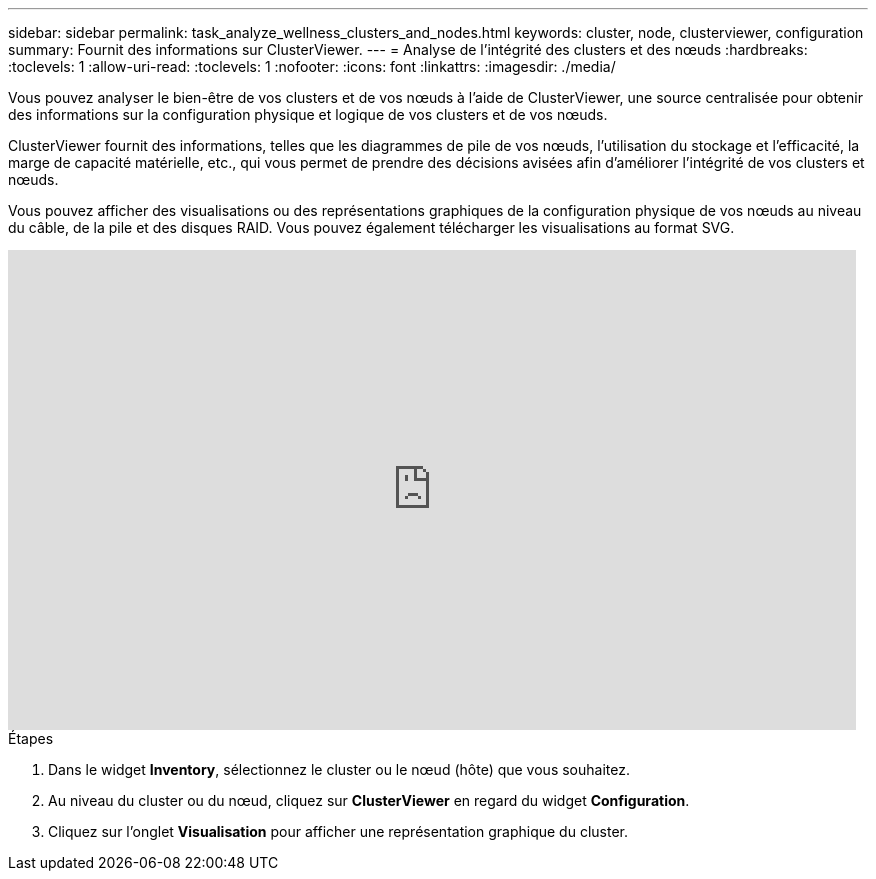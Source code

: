 ---
sidebar: sidebar 
permalink: task_analyze_wellness_clusters_and_nodes.html 
keywords: cluster, node, clusterviewer, configuration 
summary: Fournit des informations sur ClusterViewer. 
---
= Analyse de l'intégrité des clusters et des nœuds
:hardbreaks:
:toclevels: 1
:allow-uri-read: 
:toclevels: 1
:nofooter: 
:icons: font
:linkattrs: 
:imagesdir: ./media/


[role="lead"]
Vous pouvez analyser le bien-être de vos clusters et de vos nœuds à l'aide de ClusterViewer, une source centralisée pour obtenir des informations sur la configuration physique et logique de vos clusters et de vos nœuds.

ClusterViewer fournit des informations, telles que les diagrammes de pile de vos nœuds, l'utilisation du stockage et l'efficacité, la marge de capacité matérielle, etc., qui vous permet de prendre des décisions avisées afin d'améliorer l'intégrité de vos clusters et nœuds.

Vous pouvez afficher des visualisations ou des représentations graphiques de la configuration physique de vos nœuds au niveau du câble, de la pile et des disques RAID. Vous pouvez également télécharger les visualisations au format SVG.

video::FVbb2bbIY9E[youtube,width=848,height=480]
.Étapes
. Dans le widget *Inventory*, sélectionnez le cluster ou le nœud (hôte) que vous souhaitez.
. Au niveau du cluster ou du nœud, cliquez sur *ClusterViewer* en regard du widget *Configuration*.
. Cliquez sur l'onglet *Visualisation* pour afficher une représentation graphique du cluster.

